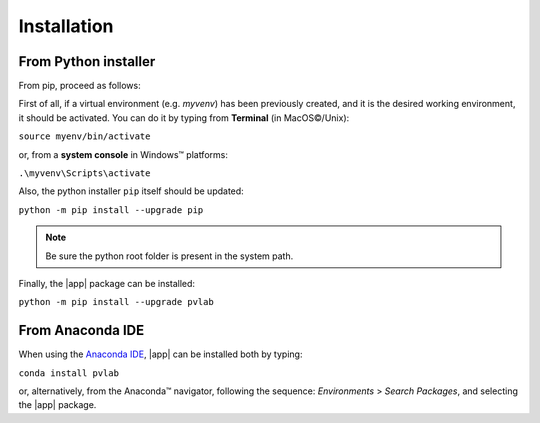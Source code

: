 ============
Installation
============

From Python installer
---------------------

From pip, proceed as follows:

First of all, if a virtual environment (e.g. *myvenv*) has been 
previously created, and it is the desired working environment, 
it should be activated. You can do it by typing from 
**Terminal** (in |MacOS (C)|/Unix):

:literal:`source myenv/bin/activate`

or, from a **system console** in |Windows| platforms:

:literal:`.\\myvenv\\Scripts\\activate`

Also, the python installer ``pip`` itself should be updated:

:literal:`python -m pip install --upgrade pip`

.. note::
   Be sure the python root folder is present in the system path.

Finally, the |app| package can be installed:

:literal:`python -m pip install --upgrade pvlab`

From Anaconda IDE
-----------------

When using the `Anaconda IDE`_, |app| can be installed both by typing:

:literal:`conda install pvlab`

or, alternatively, from the |Anaconda| navigator, following the sequence:
*Environments* > *Search Packages*, and selecting the |app| package.

.. _Anaconda IDE: https://www.anaconda.com
.. |MacOS (C)| unicode:: MacOS 0xA9
.. |Windows| unicode:: Windows U+2122
.. |Anaconda| unicode:: Anaconda U+2122
